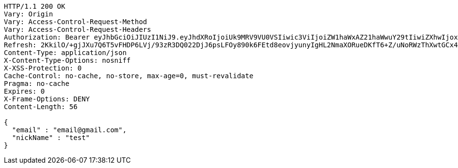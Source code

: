 [source,http,options="nowrap"]
----
HTTP/1.1 200 OK
Vary: Origin
Vary: Access-Control-Request-Method
Vary: Access-Control-Request-Headers
Authorization: Bearer eyJhbGciOiJIUzI1NiJ9.eyJhdXRoIjoiUk9MRV9VU0VSIiwic3ViIjoiZW1haWxAZ21haWwuY29tIiwiZXhwIjoxNzA4MjMyMTQ5LCJpYXQiOjE3MDgyMzAzNDl9.xwEx0_hslF3D_DwRYy_Z5ZgXO0DFbYJAw1g7-e8svL0
Refresh: 2KkilO/+gjJXu7Q6T5vFHDP6LVj/93zR3DQ022DjJ6psLFOy890k6FEtd8eovjyunyIgHL2NmaXORueDKfT6+Z/uNoRWzThXwtGCx4g5PK030jzMhJB0Gyhm1U4cxYHilhExyZgapbdYCBqWSMImU9SXIONVYAlbbEH2DXgg+r6+hg82thpotsxTihY6UeBymgSve2VSmIyLqXjdGlPPBg==
Content-Type: application/json
X-Content-Type-Options: nosniff
X-XSS-Protection: 0
Cache-Control: no-cache, no-store, max-age=0, must-revalidate
Pragma: no-cache
Expires: 0
X-Frame-Options: DENY
Content-Length: 56

{
  "email" : "email@gmail.com",
  "nickName" : "test"
}
----
